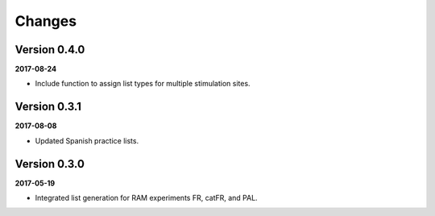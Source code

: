 Changes
=======

Version 0.4.0
-------------

**2017-08-24**

- Include function to assign list types for multiple stimulation sites.

Version 0.3.1
-------------

**2017-08-08**

- Updated Spanish practice lists.

Version 0.3.0
-------------

**2017-05-19**

- Integrated list generation for RAM experiments FR, catFR, and PAL.
